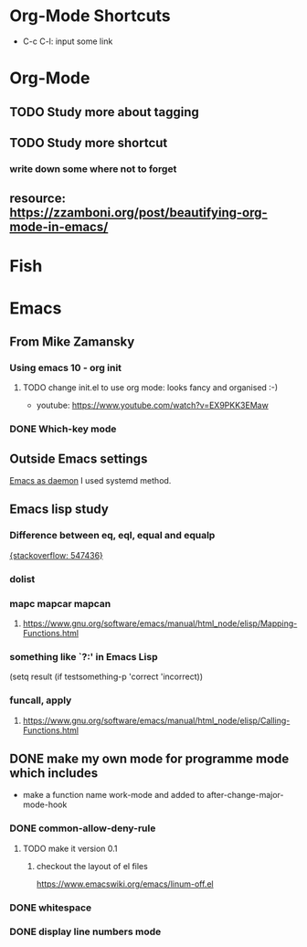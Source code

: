 #+TAGS: init_el emacslisp
* Org-Mode Shortcuts
  - C-c C-l: input some link
* Org-Mode
** TODO Study more about tagging
** TODO Study more shortcut
*** write down some where not to forget
** resource: [[https://zzamboni.org/post/beautifying-org-mode-in-emacs/]]

* Fish

* Emacs
** From Mike Zamansky
*** Using emacs 10 - org init
**** TODO change init.el to use org mode: looks fancy and organised :-)
     - youtube: [[https://www.youtube.com/watch?v=EX9PKK3EMaw]]
*** DONE Which-key mode
** Outside Emacs settings
   [[https://www.emacswiki.org/emacs/EmacsAsDaemon][Emacs as daemon]]
   I used systemd method.
** Emacs lisp study
*** Difference between eq, eql, equal and equalp
   [[https://stackoverflow.com/questions/547436/whats-the-difference-between-eq-eql-equal-and-equalp-in-common-lisp][{stackoverflow: 547436}]]
*** dolist
*** mapc mapcar mapcan
**** https://www.gnu.org/software/emacs/manual/html_node/elisp/Mapping-Functions.html

*** something like `?:' in Emacs Lisp
    (setq result (if testsomething-p 'correct 'incorrect))
*** funcall, apply
**** https://www.gnu.org/software/emacs/manual/html_node/elisp/Calling-Functions.html

** DONE make my own mode for programme mode which includes
   - make a function name work-mode and added to after-change-major-mode-hook
*** DONE common-allow-deny-rule
**** TODO make it version 0.1
***** checkout the layout of el files
      https://www.emacswiki.org/emacs/linum-off.el
*** DONE whitespace
*** DONE display line numbers mode
